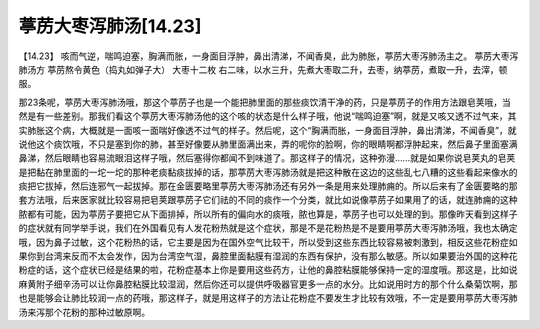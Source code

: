 葶苈大枣泻肺汤[14.23]
=========================

【14.23】  咳而气逆，喘鸣迫塞，胸满而胀，一身面目浮肿，鼻出清涕，不闻香臭，此为肺胀，葶苈大枣泻肺汤主之。
葶苈大枣泻肺汤方
葶苈熬令黄色（捣丸如弹子大）  大枣十二枚
右二味，以水三升，先煮大枣取二升，去枣，纳葶苈，煮取一升，去滓，顿服。
 
那23条呢，葶苈大枣泻肺汤哦，那这个葶苈子也是一个能把肺里面的那些痰饮清干净的药，只是葶苈子的作用方法跟皂荚哦，当然是有一些差别。那我们看这个葶苈大枣泻肺汤他的这个咳的状态是什么样子哦，他说“喘鸣迫塞”啊，就是又咳又透不过气来，其实肺胀这个病，大概就是一面咳一面喘好像透不过气的样子。然后呢，这个“胸满而胀，一身面目浮肿，鼻出清涕，不闻香臭”，就说他这个痰饮哦，不只是塞到你的肺，甚至好像要从肺里面满出来，弄的呢你的脸啊，你的眼睛啊都浮肿起来，然后鼻子里面塞满鼻涕，然后眼睛也容易流眼泪这样子哦，然后塞得你都闻不到味道了。那这样子的情况，这种弥漫……就是如果你说皂荚丸的皂荚是把黏在肺里面的一坨一坨的那种老痰黏痰拔掉的话，那葶苈大枣泻肺汤就是把这种散在这边的这些乱七八糟的这些看起来像水的痰把它拔掉，然后连邪气一起拔掉。那在金匮要略里葶苈大枣泻肺汤还有另外一条是用来处理肺痈的。所以后来有了金匮要略的那套方法哦，后来医家就比较容易把皂荚跟葶苈子它们祛的不同的痰作一个分类，就比如说像葶苈子如果用了的话，就连肺痈的这种脓都有可能，因为葶苈子要把它从下面排掉，所以所有的偏向水的痰哦，脓也算是，葶苈子也可以处理的到。那像昨天看到这样子的症状就有同学举手说，我们在外国看见有人发花粉热就是这个症状，那是不是花粉热是不是要用葶苈大枣泻肺汤哦，我也太确定哦，因为鼻子过敏，这个花粉热的话，它主要是因为在国外空气比较干，所以受到这些东西比较容易被刺激到，相反这些花粉症如果你到台湾来反而不太会发作，因为台湾空气湿，鼻腔里面黏膜有湿润的东西有保护，没有那么敏感。所以如果要治外国的这种花粉症的话，这个症状已经是结果的啦，花粉症基本上你是要用这些药方，让他的鼻腔粘膜能够保持一定的湿度哦。那这是，比如说麻黄附子细辛汤可以让你鼻腔粘膜比较湿润，然后你还可以提供呼吸器官更多一点的水分。比如说用时方的那个什么桑菊饮啊，那也是能够会让肺比较润一点的药哦，那这样子，就是用这样子的方法让花粉症不要发生才比较有效哦，不一定是要用葶苈大枣泻肺汤来泻那个花粉的那种过敏原啊。
